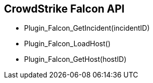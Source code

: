 == CrowdStrike Falcon API

* Plugin_Falcon_GetIncident(incidentID)
* Plugin_Falcon_LoadHost()
* Plugin_Falcon_GetHost(hostID)